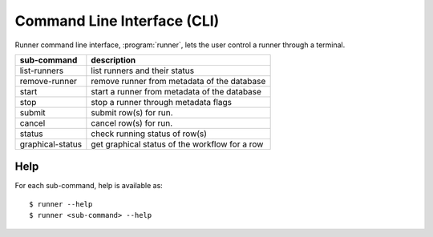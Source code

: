 .. _cli:

============================
Command Line Interface (CLI)
============================

Runner command line interface, :program:`runner`, lets the user control
a runner through a terminal.

=================   ==============================================
sub-command         description
=================   ==============================================
list-runners        list runners and their status
remove-runner       remove runner from metadata of the database
start               start a runner from metadata of the database
stop                stop a runner through metadata flags
submit              submit row(s) for run.
cancel              cancel row(s) for run.
status              check running status of row(s)
graphical-status    get graphical status of the workflow for a row
=================   ==============================================

Help
====

For each sub-command, help is available as::

    $ runner --help
    $ runner <sub-command> --help

